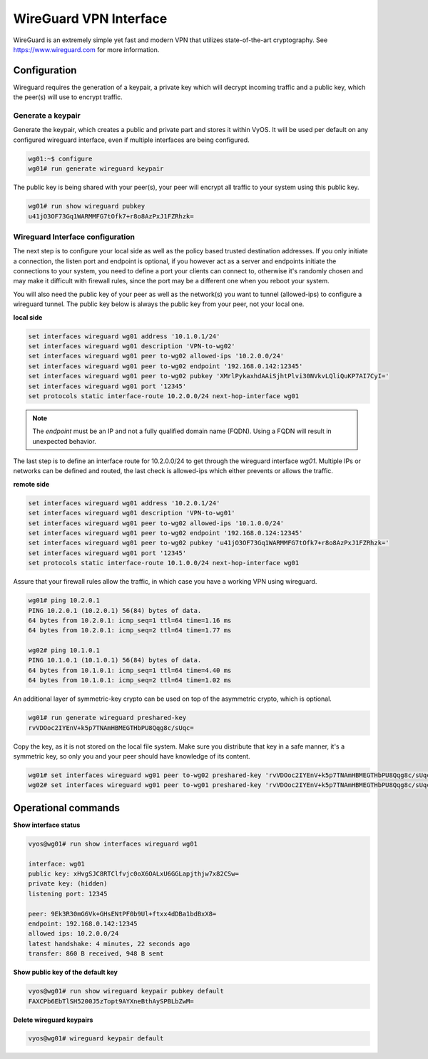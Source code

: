 .. _wireguard:

WireGuard VPN Interface
-----------------------

WireGuard is an extremely simple yet fast and modern VPN that utilizes
state-of-the-art cryptography. See https://www.wireguard.com for more
information.

Configuration
^^^^^^^^^^^^^

Wireguard requires the generation of a keypair, a private key which will decrypt
incoming traffic and a public key, which the peer(s) will use to encrypt traffic.

Generate a keypair
~~~~~~~~~~~~~~~~~~

Generate the keypair, which creates a public and private part and stores it
within VyOS.
It will be used per default on any configured wireguard interface, even if
multiple interfaces are being configured.

.. code-block:: none

  wg01:~$ configure
  wg01# run generate wireguard keypair

The public key is being shared with your peer(s), your peer will encrypt all
traffic to your system using this public key.

.. code-block:: none

  wg01# run show wireguard pubkey
  u41jO3OF73Gq1WARMMFG7tOfk7+r8o8AzPxJ1FZRhzk=

Wireguard Interface configuration
~~~~~~~~~~~~~~~~~~~~~~~~~~~~~~~~~

The next step is to configure your local side as well as the policy based
trusted destination addresses. If you only initiate a connection, the listen
port and endpoint is optional, if you however act as a server and endpoints
initiate the connections to your system, you need to define a port your clients
can connect to, otherwise it's randomly chosen and may make it difficult with
firewall rules, since the port may be a different one when you reboot your
system.

You will also need the public key of your peer as well as the network(s) you
want to tunnel (allowed-ips) to configure a wireguard tunnel. The public key
below is always the public key from your peer, not your local one.

**local side**

.. code-block:: none

  set interfaces wireguard wg01 address '10.1.0.1/24'
  set interfaces wireguard wg01 description 'VPN-to-wg02'
  set interfaces wireguard wg01 peer to-wg02 allowed-ips '10.2.0.0/24'
  set interfaces wireguard wg01 peer to-wg02 endpoint '192.168.0.142:12345'
  set interfaces wireguard wg01 peer to-wg02 pubkey 'XMrlPykaxhdAAiSjhtPlvi30NVkvLQliQuKP7AI7CyI='
  set interfaces wireguard wg01 port '12345'
  set protocols static interface-route 10.2.0.0/24 next-hop-interface wg01

.. note:: The `endpoint` must be an IP and not a fully qualified domain name (FQDN). Using a FQDN will result in unexpected behavior.

The last step is to define an interface route for 10.2.0.0/24 to get through
the wireguard interface `wg01`. Multiple IPs or networks can be defined and
routed, the last check is allowed-ips which either prevents or allows the
traffic.

**remote side**

.. code-block:: none

  set interfaces wireguard wg01 address '10.2.0.1/24'
  set interfaces wireguard wg01 description 'VPN-to-wg01'
  set interfaces wireguard wg01 peer to-wg02 allowed-ips '10.1.0.0/24'
  set interfaces wireguard wg01 peer to-wg02 endpoint '192.168.0.124:12345'
  set interfaces wireguard wg01 peer to-wg02 pubkey 'u41jO3OF73Gq1WARMMFG7tOfk7+r8o8AzPxJ1FZRhzk='
  set interfaces wireguard wg01 port '12345'
  set protocols static interface-route 10.1.0.0/24 next-hop-interface wg01

Assure that your firewall rules allow the traffic, in which case you have a
working VPN using wireguard.

.. code-block:: none

  wg01# ping 10.2.0.1
  PING 10.2.0.1 (10.2.0.1) 56(84) bytes of data.
  64 bytes from 10.2.0.1: icmp_seq=1 ttl=64 time=1.16 ms
  64 bytes from 10.2.0.1: icmp_seq=2 ttl=64 time=1.77 ms

  wg02# ping 10.1.0.1
  PING 10.1.0.1 (10.1.0.1) 56(84) bytes of data.
  64 bytes from 10.1.0.1: icmp_seq=1 ttl=64 time=4.40 ms
  64 bytes from 10.1.0.1: icmp_seq=2 ttl=64 time=1.02 ms

An additional layer of symmetric-key crypto can be used on top of the
asymmetric crypto, which is optional.

.. code-block:: none

  wg01# run generate wireguard preshared-key
  rvVDOoc2IYEnV+k5p7TNAmHBMEGTHbPU8Qqg8c/sUqc=

Copy the key, as it is not stored on the local file system. Make sure you
distribute that key in a safe manner, it's a symmetric key, so only you and
your peer should have knowledge of its content.

.. code-block:: none

  wg01# set interfaces wireguard wg01 peer to-wg02 preshared-key 'rvVDOoc2IYEnV+k5p7TNAmHBMEGTHbPU8Qqg8c/sUqc='
  wg02# set interfaces wireguard wg01 peer to-wg01 preshared-key 'rvVDOoc2IYEnV+k5p7TNAmHBMEGTHbPU8Qqg8c/sUqc='

Operational commands
^^^^^^^^^^^^^^^^^^^^

**Show interface status**

.. code-block:: none

  vyos@wg01# run show interfaces wireguard wg01

  interface: wg01
  public key: xHvgSJC8RTClfvjc0oX6OALxU6GGLapjthjw7x82CSw=
  private key: (hidden)
  listening port: 12345

  peer: 9Ek3R30mG6Vk+GHsENtPF0b9Ul+ftxx4dDBa1bdBxX8=
  endpoint: 192.168.0.142:12345
  allowed ips: 10.2.0.0/24
  latest handshake: 4 minutes, 22 seconds ago
  transfer: 860 B received, 948 B sent

**Show public key of the default key**

.. code-block:: none

  vyos@wg01# run show wireguard keypair pubkey default
  FAXCPb6EbTlSH5200J5zTopt9AYXneBthAySPBLbZwM=


**Delete wireguard keypairs**

.. code-block:: none

  vyos@wg01# wireguard keypair default

